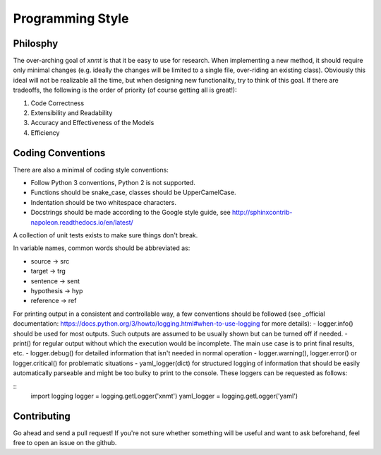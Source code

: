 
Programming Style
=================

Philosphy
---------

The over-arching goal of *xnmt* is that it be easy to use for research. When implementing a new
method, it should require only minimal changes (e.g. ideally the changes will be limited to a
single file, over-riding an existing class). Obviously this ideal will not be realizable all the
time, but when designing new functionality, try to think of this goal. If there are tradeoffs,
the following is the order of priority (of course getting all is great!):

1. Code Correctness
2. Extensibility and Readability
3. Accuracy and Effectiveness of the Models
4. Efficiency

Coding Conventions
------------------

There are also a minimal of coding style conventions:

- Follow Python 3 conventions, Python 2 is not supported.
- Functions should be snake_case, classes should be UpperCamelCase.
- Indentation should be two whitespace characters.
- Docstrings should be made according to the Google style guide, see http://sphinxcontrib-napoleon.readthedocs.io/en/latest/

A collection of unit tests exists to make sure things don't break.

In variable names, common words should be abbreviated as:

- source -> src
- target -> trg
- sentence -> sent
- hypothesis -> hyp
- reference -> ref

For printing output in a consistent and controllable way, a few conventions 
should be followed (see _official documentation: https://docs.python.org/3/howto/logging.html#when-to-use-logging for more details):
- logger.info() should be used for most outputs. Such outputs are assumed to be usually shown but can be turned off if needed.
- print() for regular output without which the execution would be incomplete. The main use case is to print final results, etc.
- logger.debug() for detailed information that isn't needed in normal operation
- logger.warning(), logger.error() or logger.critical() for problematic situations
- yaml_logger(dict) for structured logging of information that should be easily automatically parseable and might be too bulky to print to the console.
These loggers can be requested as follows:

::
  import logging
  logger = logging.getLogger('xnmt')
  yaml_logger = logging.getLogger('yaml')

Contributing
------------

Go ahead and send a pull request! If you're not sure whether something will be useful and
want to ask beforehand, feel free to open an issue on the github.
